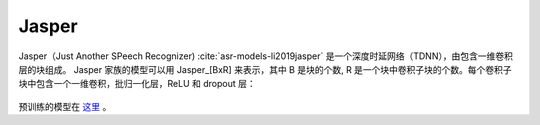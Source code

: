 .. _Jasper_model:

Jasper
------

Jasper（Just Another SPeech Recognizer) :cite:`asr-models-li2019jasper` 是一个深度时延网络（TDNN），由包含一维卷积层的块组成。
Jasper 家族的模型可以用 Jasper_[BxR] 来表示，其中 B 是块的个数, R 是一个块中卷积子块的个数。每个卷积子块中包含一个一维卷积，批归一化层，ReLU 和 dropout 层：

    .. image:: jasper_vertical.png
        :align: center
        :alt: japer model

预训练的模型在 `这里 <https://ngc.nvidia.com/catalog/models/nvidia:jaspernet10x5dr>`_ 。
